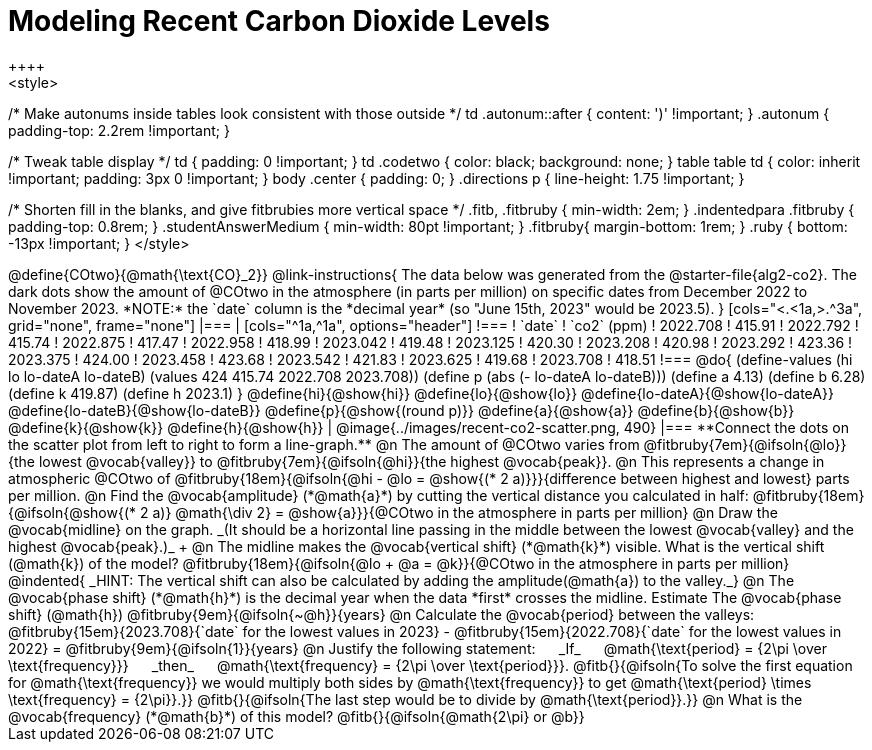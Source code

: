 = Modeling Recent Carbon Dioxide Levels
++++
<style>
/* Make autonums inside tables look consistent with those outside */
td .autonum::after { content: ')' !important; }
.autonum { padding-top: 2.2rem !important; }

/* Tweak table display */
td { padding: 0 !important; }
td .codetwo { color: black; background: none; }
table table td { color: inherit !important; padding: 3px 0 !important; }
body .center { padding: 0; }
.directions p { line-height: 1.75 !important; }

/* Shorten fill in the blanks, and give fitbrubies more vertical space */
.fitb, .fitbruby { min-width: 2em; }
.indentedpara .fitbruby { padding-top: 0.8rem; }
.studentAnswerMedium { min-width: 80pt !important; }
.fitbruby{ margin-bottom: 1rem; }
.ruby { bottom: -13px !important; }
</style>
++++

@define{COtwo}{@math{\text{CO}_2}}

@link-instructions{
The data below was generated from the @starter-file{alg2-co2}. The dark dots show the amount of @COtwo in the atmosphere (in parts per million) on specific dates from December 2022 to November 2023. *NOTE:* the `date` column is the *decimal year* (so "June 15th, 2023" would be 2023.5).
}

[cols="<.<1a,>.^3a", grid="none", frame="none"]
|===
|
[cols="^1a,^1a", options="header"]
!===
! `date`  	! `co2` (ppm)
! 2022.708	! 415.91
! 2022.792	! 415.74
! 2022.875	! 417.47
! 2022.958	! 418.99
! 2023.042	! 419.48
! 2023.125	! 420.30
! 2023.208	! 420.98
! 2023.292	! 423.36
! 2023.375	! 424.00
! 2023.458	! 423.68
! 2023.542	! 421.83
! 2023.625	! 419.68
! 2023.708	! 418.51
!===

@do{
(define-values (hi lo lo-dateA lo-dateB) (values 424 415.74 2022.708 2023.708))
(define p (abs (- lo-dateA lo-dateB)))
(define a 4.13)
(define b 6.28)
(define k 419.87)
(define h 2023.1)
}

@define{hi}{@show{hi}}
@define{lo}{@show{lo}}
@define{lo-dateA}{@show{lo-dateA}}
@define{lo-dateB}{@show{lo-dateB}}
@define{p}{@show{(round p)}}
@define{a}{@show{a}}
@define{b}{@show{b}}
@define{k}{@show{k}}
@define{h}{@show{h}}

|
@image{../images/recent-co2-scatter.png, 490}
|===

**Connect the dots on the scatter plot from left to right to form a line-graph.**

@n The amount of @COtwo varies from @fitbruby{7em}{@ifsoln{@lo}}{the lowest @vocab{valley}} to @fitbruby{7em}{@ifsoln{@hi}}{the highest @vocab{peak}}.

@n This represents a change in atmospheric @COtwo of @fitbruby{18em}{@ifsoln{@hi - @lo = @show{(* 2 a)}}}{difference between highest and lowest} parts per million.

@n Find the @vocab{amplitude} (*@math{a}*) by cutting the vertical distance you calculated in half: @fitbruby{18em}{@ifsoln{@show{(* 2 a)} @math{\div 2} = @show{a}}}{@COtwo in the atmosphere in parts per million}

@n Draw the @vocab{midline} on the graph. _(It should be a horizontal line passing in the middle between the lowest @vocab{valley} and the highest @vocab{peak}.)_ +

@n The midline makes the @vocab{vertical shift} (*@math{k}*) visible. What is the vertical shift (@math{k}) of the model?
@fitbruby{18em}{@ifsoln{@lo + @a = @k}}{@COtwo in the atmosphere in parts per million}

@indented{
_HINT: The vertical shift can also be calculated by adding the amplitude(@math{a}) to the valley._}

@n The @vocab{phase shift} (*@math{h}*) is the decimal year when the data *first* crosses the midline.  Estimate The @vocab{phase shift} (@math{h}) @fitbruby{9em}{@ifsoln{~@h}}{years}

@n Calculate the @vocab{period} between the valleys:
@fitbruby{15em}{2023.708}{`date` for the lowest values in 2023} - @fitbruby{15em}{2022.708}{`date` for the lowest values in 2022} =
@fitbruby{9em}{@ifsoln{1}}{years}

@n Justify the following statement: &#8193; _If_  &#8193; @math{\text{period} = {2\pi \over \text{frequency}}} &#8193; _then_ &#8193; @math{\text{frequency} = {2\pi \over \text{period}}}. 

@fitb{}{@ifsoln{To solve the first equation for @math{\text{frequency}} we would multiply both sides by @math{\text{frequency}} to get @math{\text{period} \times \text{frequency} = {2\pi}}.}}

@fitb{}{@ifsoln{The last step would be to divide by @math{\text{period}}.}}

@n What is the @vocab{frequency} (*@math{b}*) of this model? @fitb{}{@ifsoln{@math{2\pi} or @b}}
